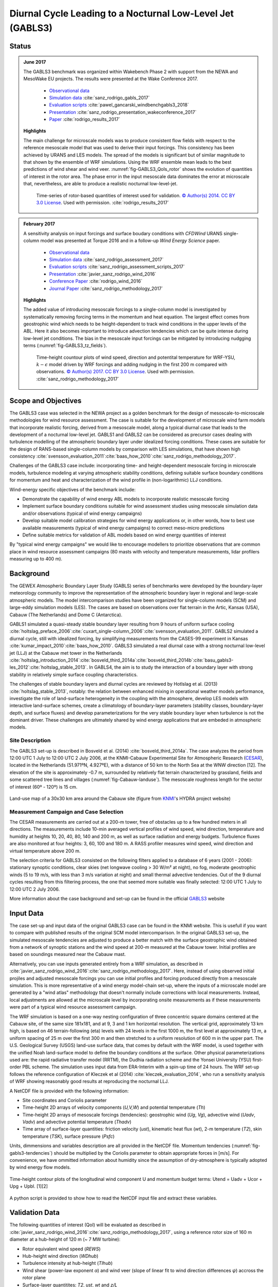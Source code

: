 Diurnal Cycle Leading to a Nocturnal Low-Level Jet (GABLS3)
===========================================================

Status
------
.. admonition:: June 2017

   The GABLS3 benchmark was organized within Wakebench Phase 2 with support from the NEWA and MesoWake EU projects. The results were presented at the Wake Conference 2017.

	   * `Observational data <http://projects.knmi.nl/gabls/>`_
	   * `Simulation data <http://doi.org/10.23728/b2share.f5d5a492d8aa4b7998b70abd68f5eae4>`_ :cite:`sanz_rodrigo_gabls_2017`
	   * `Evaluation scripts <https://github.com/windbench/gabls3>`_ :cite:`pawel_gancarski_windbenchgabls3_2018`
	   * `Presentation <https://doi.org/10.5281/zenodo.4090658>`_ :cite:`sanz_rodrigo_presentation_wakeconference_2017`
	   * `Paper <http://iopscience.iop.org/article/10.1088/1742-6596/854/1/012037>`_ :cite:`rodrigo_results_2017`

   **Highlights**

   The main challenge for microscale models was to produce consistent flow fields with respect to the reference mesoscale model that was used to derive their input forcings. This consistency has been achieved by URANS and LES models. The spread of the models is significant but of similar magnitude to that shown by the ensemble of WRF simulations. Using the WRF ensemble mean leads to the best predictions of wind shear and wind veer. :numref:`fig-GABLS3_QoIs_rotor` shows the evolution of quantities of interest in the rotor area. The phase error in the input mesoscale data dominates the error at microscale that, nevertheless, are able to produce a realistic nocturnal low-level-jet. 

	.. _fig-GABLS3_QoIs_rotor:
	.. figure:: ../../_static/windconditions/benchmarks/GABLS3_QoIs_rotor.png
	    :width: 600
	    :align: center

	    Time-series of rotor-based quantities of interest used for validation. `© Author(s) 2014. CC BY 3.0 License <https://iopscience.iop.org/article/10.1088/1742-6596/854/1/012037>`_. Used with permission. :cite:`rodrigo_results_2017`   

.. admonition:: February 2017

   A sensitivity analysis on input forcings and surface boudary conditions with *CFDWind* URANS single-column model was presented at Torque 2016 and in a follow-up *Wind Energy Science* paper. 

	   * `Observational data <http://projects.knmi.nl/gabls/>`_ 
	   * `Simulation data <http://doi.org/10.23728/b2share.22e419b663cb4ffca8107391b6716c1b>`_ :cite:`sanz_rodrigo_assessment_2017`
	   * `Evaluation scripts <https://github.com/jsrodrigo/GABLS3-CFDWindSCM/tree/v1.0>`_ :cite:`sanz_rodrigo_assessment_scripts_2017`
	   * `Presentation <https://zenodo.org/record/4090868>`_ :cite:`javier_sanz_rodrigo_wind_2016`
	   * `Conference Paper <https://iopscience.iop.org/article/10.1088/1742-6596/753/3/032024>`_ :cite:`rodrigo_wind_2016`
	   * `Journal Paper <https://wes.copernicus.org/articles/2/35/2017/>`_ :cite:`sanz_rodrigo_methodology_2017`

   **Highlights**

   The added value of introducing mesoscale forcings to a single-column model is investigated by systematically removing forcing terms in the momentum and heat equation. The largest effect comes from geostrophic wind which needs to be height-dependent to track wind conditions in the upper levels of the ABL. Here it also becomes important to introduce advection tendencies which can be quite intense during low-level jet conditions. The bias in the mesoscale input forcings can be mitigated by introducing nudgging terms (:numref:`fig-GABLS3_tz_fields`). 

	.. _fig-GABLS3_tz_fields:
	.. figure:: ../../_static/windconditions/benchmarks/gabls3_cfdwind_tz.png
	    :width: 600
	    :align: center

	    Time-height countour plots of wind speed, direction and potentital temperature for WRF-YSU, :math:`k-\epsilon` model driven by WRF forcings and adding nudging in the first 200 m compared with observations. `© Author(s) 2017. CC BY 3.0 License <https://wes.copernicus.org/articles/2/35/2017/>`_. Used with permission. :cite:`sanz_rodrigo_methodology_2017`   

Scope and Objectives
--------------------
The GABLS3 case was selected in the NEWA project as a golden benchmark for the design of mesoscale-to-microscale methodologies for wind resource assessment. The case is suitable for the development of microscale wind farm models that incorporate realistic forcing, derived from a mesoscale model, along a typical diurnal case that leads to the development of a nocturnal low-level jet. GABLS1 and GABLS2 can be considered as precursor cases dealing with turbulence modelling of the atmospheric boundary layer under idealized forcing conditions. These cases are suitable for the design of RANS-based single-column models by comparison with LES simulations, that have shown high consistency :cite:`svensson_evaluation_2011`:cite:`baas_how_2010`:cite:`sanz_rodrigo_methodology_2017`. 

Challenges of the GABLS3 case include: incorporating time- and height-dependent mesoscale forcing in microscale models, turbulence modeling at varying atmospheric stability conditions, defining suitable surface boundary conditions for momentum and heat and characterization of the wind profile in (non-logarithmic) LLJ conditions.  

Wind-energy specific objectives of the benchmark include:

* Demonstrate the capability of wind energy ABL models to incorporate realistic mesoscale forcing
* Implement surface boundary conditions suitable for wind assessment studies using mesoscale simulation data and/or observations (typical of wind energy campaigns)
* Develop suitable model calibration strategies for wind energy applications or, in other words, how to best use available measurements (typical of wind energy campaigns) to correct meso-micro predictions
* Define suitable metrics for validation of ABL models based on wind energy quantities of interest

By "typical wind energy campaigns" we would like to encourage modellers to prioritize observations that are common place in wind resource assessment campaigns (80 masts with velocity and temperature measurements, lidar profilers measuring up to 400 m). 

Background
----------
The GEWEX Atmospheric Boundary Layer Study (GABLS) series of benchmarks were developed by the boundary-layer meteorology community to improve the representation of the atmospheric boundary layer in regional and large-scale atmospheric models. The model intercomparison studies have been organized for single-column models (SCM) and large-eddy simulation models (LES). The cases are based on observations over flat terrain in the Artic, Kansas (USA), Cabauw (The Netherlands) and Dome C (Antarctica).

GABLS1 simulated a quasi-steady stable boundary layer resulting from 9 hours of uniform surface cooling :cite:`holtslag_preface_2006`:cite:`cuxart_single-column_2006`:cite:`svensson_evaluation_2011`. GABLS2 simulated a diurnal cycle, still with idealized forcing, by simplifying measurements from the CASES-99 experiment in Kansas :cite:`kumar_impact_2010`:cite:`baas_how_2010`. GABLS3 simulated a real diurnal case with a strong nocturnal low-level jet (LLJ) at the Cabauw met tower in the Netherlands :cite:`holtslag_introduction_2014`:cite:`bosveld_third_2014a`:cite:`bosveld_third_2014b`:cite:`basu_gabls3-les_2012`:cite:`holtslag_stable_2013`. In GABLS4, the aim is to study the interaction of a boundary layer with strong stability in relatively simple surface coupling characteristics.

The challenges of stable boundary layers and diurnal cycles are reviewed by Hotlslag et al. (2013) :cite:`holtslag_stable_2013`, notably: the relation between enhanced mixing in operational weather models performance, investigate the role of land-surface heterogeneity in the coupling with the atmosphere, develop LES models with interactive land-surface schemes, create a climatology of boundary-layer parameters (stability classes, boundary-layer depth, and surface fluxes) and develop parameterizations for the very stable boundary layer when turbulence is not the dominant driver. These challenges are ultimately shared by wind energy applications that are embeded in atmospheric models.

Site Description
^^^^^^^^^^^^^^^^
The GABLS3 set-up is described in Bosveld et al. (2014) :cite:`bosveld_third_2014a`. The case analyzes the period from 12:00 UTC 1 July to 12:00 UTC 2 July 2006, at the KNMI-Cabauw Experimental Site for Atmospheric Research (`CESAR <https://ruisdael-observatory.nl/cesar-database/>`_), located in the Netherlands (51.971ºN, 4.927ºE), with a distance of 50 km to the North Sea at the WNW direction [12]. The elevation of the site is approximately -0.7 m, surrounded by relatively flat terrain characterized by grassland, fields and some scattered tree lines and villages (:numref:`fig-Cabauw-landuse`). The mesoscale roughness length for the sector of interest (60º - 120º) is 15 cm.

.. _fig-Cabauw-landuse:
.. figure:: ../../_static/windconditions/benchmarks/Cabauw_landuse_30km.jpg
    :width: 400
    :align: center

    Land-use map of a 30x30 km area around the Cabauw site (figure from `KNMI <http://projects.knmi.nl/hydra/index.html>`_'s HYDRA project website)

Measurement Campaign and Case Selection
^^^^^^^^^^^^^^^^^^^^^^^^^^^^^^^^^^^^^^^
The CESAR measurements are carried out at a 200-m tower, free of obstacles up to a few hundred meters in all directions. The measurements include 10-min averaged vertical profiles of wind speed, wind direction, temperature and humidity at heights 10, 20, 40, 80, 140 and 200 m, as well as surface radiation and energy budgets. Turbulence fluxes are also monitored at four heights: 3, 60, 100 and 180 m. A RASS profiler measures wind speed, wind direction and virtual temperature above 200 m.

The selection criteria for GABLS3 consisted on the following filters applied to a database of 6 years (2001 - 2006): stationary synoptic conditions, clear skies (net longwave cooling > 30 W/m² at night), no fog, moderate geostrophic winds (5 to 19 m/s, with less than 3 m/s variation at night) and small thermal advective tendencies. Out of the 9 diurnal cycles resulting from this filtering process, the one that seemed more suitable was finally selected: 12:00 UTC 1 July to 12:00 UTC 2 July 2006.

More information about the case background and set-up can be found in the official `GABLS3 <http://projects.knmi.nl/gabls/index.html>`_ website

Input Data 
----------
The case set-up and input data of the original GABLS3 case can be found in the KNMI website. This is usefull if you want to compare with published results of the original SCM model intercomparison. In the original GABLS3 set-up, the simulated mesoscale tendencies are adjusted to produce a better match with the surface geostrophic wind obtained from a network of synoptic stations and the wind speed at 200-m measured at the Cabauw tower. Initial profiles are based on soundings measured near the Cabauw mast.

Alternatively, you can use inputs generated entirely from a WRF simulation, as described in :cite:`javier_sanz_rodrigo_wind_2016`:cite:`sanz_rodrigo_methodology_2017`. Here, instead of using observed initial projiles and adjusted mesoscale forcings you can use initial profiles and forcing produced directly from a mesoscale simulation. This is more representative of a wind energy model-chain set-up, where the inputs of a microscale model are generated by a "wind atlas" methodology that doesn't normally include corrections with local measurements. Instead, local adjustments are allowed at the microscale level by incorporating onsite measurements as if these measurements were part of a typical wind resource assessment campaign.    

The WRF simulation is based on a one-way nesting configuration of three concentric square domains centered at the Cabauw site, of the same size 181x181, and at 9, 3 and 1 km horizontal resolution. The vertical grid, approximately 13 km high, is based on 46 terrain-following (eta) levels with 24 levels in the first 1000 m, the first level at approximately 13 m, a uniform spacing of 25 m over the first 300 m and then stretched to a uniform resolution of 600 m in the upper part. The U.S. Geological Survey (USGS) land-use surface data, that comes by default with the WRF model, is used together with the unified Noah land-surface model to define the boundary conditions at the surface. Other physical parameterizations used are: the rapid radiative transfer model (RRTM), the Dudhia radiation scheme and the Yonsei University (YSU) first-order PBL scheme. The simulation uses input data from ERA-Interim with a spin-up time of 24 hours. The WRF set-up follows the reference configuration of Kleczek et al (2014) :cite:`kleczek_evaluation_2014`, who run a sensitivity analysis of WRF showing reasonably good results at reproducing the nocturnal LLJ.

A NetCDF file is provided with the following information:

* Site coordinates and Coriolis parameter
* Time-height 2D arrays of velocity components (*U,V,W*) and potential temperature (*Th*)
* Time-height 2D arrays of mesoscale forcings (tendencies): geostrophic wind (*Ug*, *Vg*), advective wind (*Uadv*, *Vadv*) and advective potential temperature (*Thadv*)
* Time array of surface-layer quantities: friction velocity (*ust*), kinematic heat flux (*wt*), 2-m temperature (*T2*), skin temperature (*TSK*), surface pressure (*Psfc*)

Units, dimmensions and variables description are all provided in the NetCDF file. Momentum tendencies (:numref:`fig-gabls3-tendencies`) should be multiplied by the Coriolis parameter to obtain appropriate forces in [m/s]. For convenience, we have ommitted information about humidity since the assumption of dry-atmosphere is typically adopted by wind energy flow models.

.. _fig-gabls3-tendencies:
.. figure:: ../../_static/windconditions/benchmarks/gabls3_tendencies.png
    :width: 600
    :align: center

    Time-height contour plots of the longitudinal wind component U and momentum budget terms: Utend = Uadv + Ucor + Upg + Upbl. [1][2]

A python script is provided to show how to read the NetCDF input file and extract these variables.

Validation Data
---------------
The following quantities of interest (QoI) will be evaluated as described in :cite:`javier_sanz_rodrigo_wind_2016`:cite:`sanz_rodrigo_methodology_2017`, using a reference rotor size of 160 m diameter at a hub-height of 120 m (~ 7 MW turbine):

* Rotor equivalent wind speed (*REWS*)
* Hub-height wind direction (*WDhub*)
* Turbulence intensity at hub-height (*TIhub*)
* Wind shear (power-law exponent *α*) and wind veer (slope of linear fit to wind direction differences *ψ*) accross the rotor plane
* Surface-layer quantitites: *T2*, *ust*, *wt* and *z/L*

The evaluation consists on time-series plots of these QoIs along the diurnal cycle and mean-absolute error (*MAE*) integrated over the whole cycle. 

Model Runs
----------
The benchmark is mainly developed for microscale models that make use of the input data described above. However, mesoscale or multi-scale (online meso-micro) simulations are also welcome. The following suggestions are provided to guide the model runs:

* We shall use the 2-m temperature (*T2*) as our most practical reference to deduce the potential temperature surface boundary conditions using Monin Obukhov similarity theory, since this variable is routinely measured in measurement campaigns and is part of the standard output of meteorological models.    
* Simulations may be based entirely on the mesoscale input data or incorporate measurements from the Cabauw mast. Priority should be given to measurements that can be found in "typical wind energy campaigns" (80 masts with velocity and temperature measurements, lidar profilers measuring up to 400 m).
* Sensitivity analysis of mesoscale models can be used to quantify the input uncertainty derived from the spread of the ensemble of simulations. 
* Online multi-scale simulations models can be used as a reference for microscale models that are coupled to mesoscale asyncronously through the input data. To allow this comparison multi-scale simulations should be also run with ERA-Interim input data.  
* Microscale models using Sogachev et al. (2012) :cite:`sogachev_consistent_2012` :math:`k-\epsilon` turbulence model shall use this set of constants: :math:`κ = 0.4`, :math:`C_{ε1} = 1.52`, :math:`C_{ε2} = 1.833`, :math:`σ_k = 2.95`, :math:`σ_ε = 2.95` and :math:`C_μ = 0.03` 

If resources allow, please use a spin-up time of 24 hours as in the input data.

Output Data
-----------
Data should be provided in a single NetCDF file as described in the python template. The following output variables are requested:

* Time-height 2D arrays of: velocity components, potential temperature and turbulent kinetic energy
* Time 1D array of surface-layer quantities: friction velocity (*ust*, at 3 m), kinematic heat flux (*wt*, at 3 m) and 2-m temperature (*T2*)
* Time in hours since 2006-07-01 12:00 UTC
* Heights in meters (please provide model levels at least up to 4000 m)

References 
----------
.. bibliography:: gabls3_references.bib
   :all:

Acknowledgements
----------------
This benchmark was produced with support from the MesoWake and NEWA European projects under the umbrella of IEA-Wind Task 31 Wakebench.



